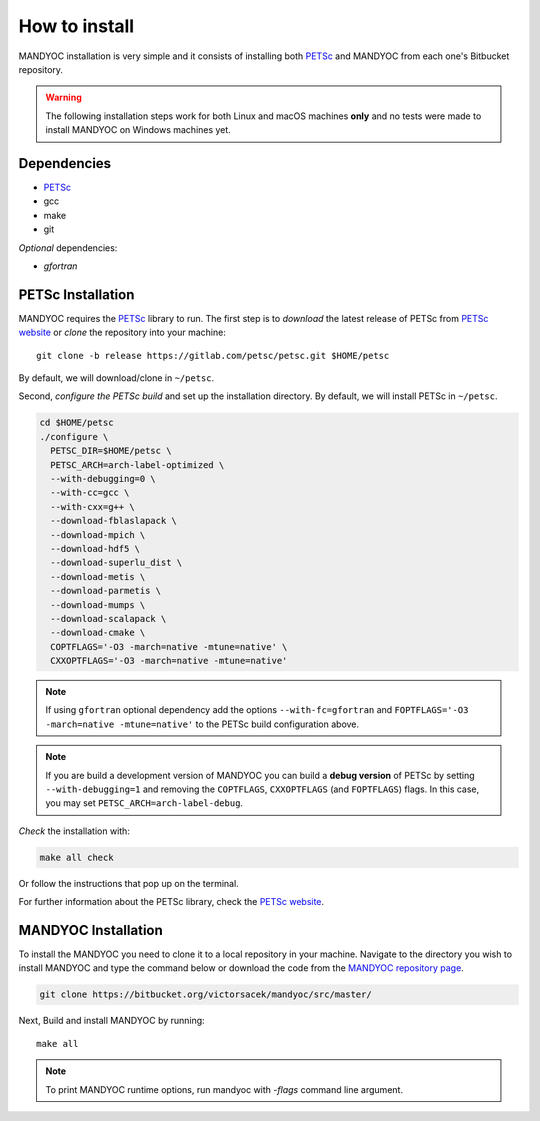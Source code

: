 How to install
==============

MANDYOC installation is very simple and it consists of installing both `PETSc`_
and MANDYOC from each one's Bitbucket repository.

.. warning::
	The following installation steps work for both Linux and macOS machines
	**only** and no tests were made to install MANDYOC on Windows machines yet.

Dependencies
------------

* PETSc_
* gcc
* make
* git

*Optional* dependencies:

* `gfortran`

PETSc Installation
------------------

MANDYOC requires the `PETSc`_ library to run.
The first step is to *download* the latest release of PETSc from `PETSc website`_
or *clone* the repository into your machine::

	git clone -b release https://gitlab.com/petsc/petsc.git $HOME/petsc

By default, we will download/clone in ``~/petsc``.

Second, *configure the PETSc build* and set up the installation directory.
By default, we will install PETSc in ``~/petsc``.

.. code-block:: bash

	cd $HOME/petsc
	./configure \
	  PETSC_DIR=$HOME/petsc \
	  PETSC_ARCH=arch-label-optimized \
	  --with-debugging=0 \
	  --with-cc=gcc \
	  --with-cxx=g++ \
	  --download-fblaslapack \
	  --download-mpich \
	  --download-hdf5 \
	  --download-superlu_dist \
	  --download-metis \
	  --download-parmetis \
	  --download-mumps \
	  --download-scalapack \
	  --download-cmake \
	  COPTFLAGS='-O3 -march=native -mtune=native' \
	  CXXOPTFLAGS='-O3 -march=native -mtune=native'


.. note::

	If using ``gfortran`` optional dependency add the options
	``--with-fc=gfortran`` and ``FOPTFLAGS='-O3 -march=native -mtune=native'``
	to the PETSc build configuration above.

.. note::

	If you are build a development version of MANDYOC you can build
	a **debug version** of PETSc by setting ``--with-debugging=1`` and removing
	the ``COPTFLAGS``, ``CXXOPTFLAGS`` (and ``FOPTFLAGS``) flags.
	In this case, you may set ``PETSC_ARCH=arch-label-debug``.

*Check* the installation with:

.. code-block::

	make all check

Or follow the instructions that pop up on the terminal.

For further information about the PETSc library, check the `PETSc website`_.

MANDYOC Installation
--------------------

To install the MANDYOC you need to clone it to a local repository in your
machine.
Navigate to the directory you wish to install MANDYOC and type the
command below or download the code from the `MANDYOC repository page`_.

.. code-block:: bash

   git clone https://bitbucket.org/victorsacek/mandyoc/src/master/

Next, Build and install MANDYOC by running::

	make all

.. note::

	To print MANDYOC runtime options, run mandyoc with `-flags` command line
	argument.



.. _PETSc: https://www.mcs.anl.gov/petsc/
.. _PETSc website: https://www.mcs.anl.gov/petsc/download/index.html
.. _PETSc repository: https://bitbucket.org/petsc/petsc/src/maint/
.. _MANDYOC repository page: https://bitbucket.org/victorsacek/mandyoc/src/master/